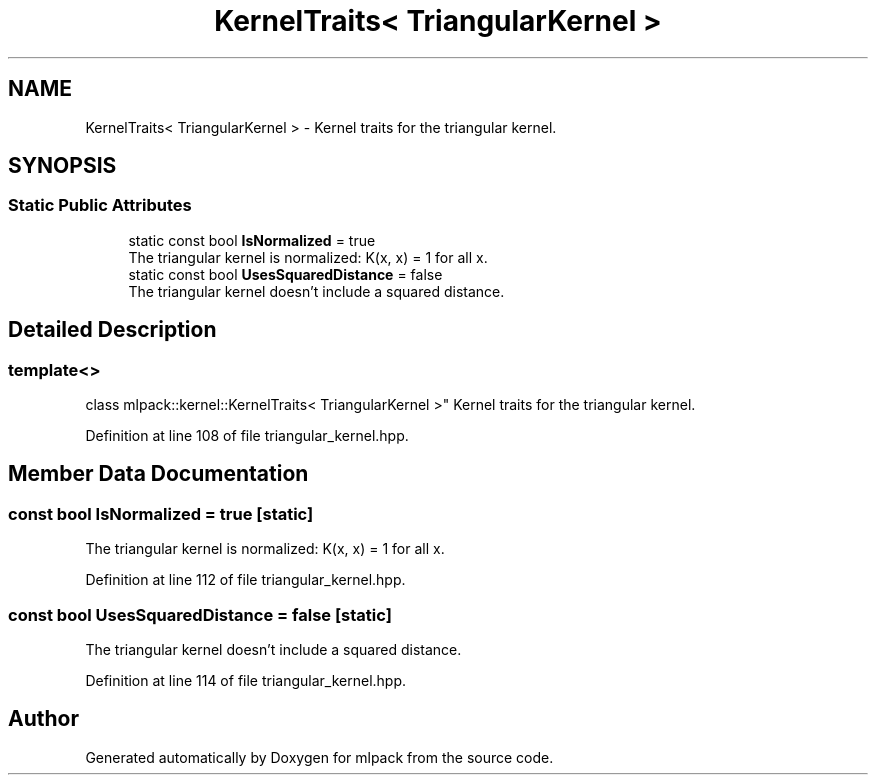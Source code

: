.TH "KernelTraits< TriangularKernel >" 3 "Sun Aug 22 2021" "Version 3.4.2" "mlpack" \" -*- nroff -*-
.ad l
.nh
.SH NAME
KernelTraits< TriangularKernel > \- Kernel traits for the triangular kernel\&.  

.SH SYNOPSIS
.br
.PP
.SS "Static Public Attributes"

.in +1c
.ti -1c
.RI "static const bool \fBIsNormalized\fP = true"
.br
.RI "The triangular kernel is normalized: K(x, x) = 1 for all x\&. "
.ti -1c
.RI "static const bool \fBUsesSquaredDistance\fP = false"
.br
.RI "The triangular kernel doesn't include a squared distance\&. "
.in -1c
.SH "Detailed Description"
.PP 

.SS "template<>
.br
class mlpack::kernel::KernelTraits< TriangularKernel >"
Kernel traits for the triangular kernel\&. 
.PP
Definition at line 108 of file triangular_kernel\&.hpp\&.
.SH "Member Data Documentation"
.PP 
.SS "const bool IsNormalized = true\fC [static]\fP"

.PP
The triangular kernel is normalized: K(x, x) = 1 for all x\&. 
.PP
Definition at line 112 of file triangular_kernel\&.hpp\&.
.SS "const bool UsesSquaredDistance = false\fC [static]\fP"

.PP
The triangular kernel doesn't include a squared distance\&. 
.PP
Definition at line 114 of file triangular_kernel\&.hpp\&.

.SH "Author"
.PP 
Generated automatically by Doxygen for mlpack from the source code\&.
